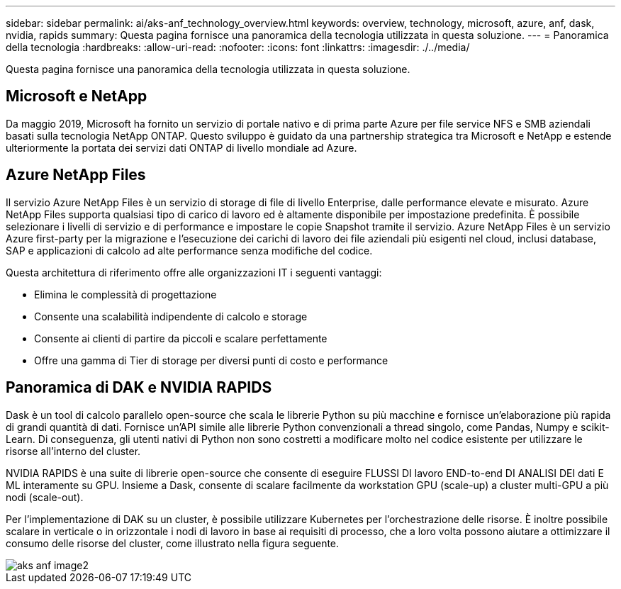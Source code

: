 ---
sidebar: sidebar 
permalink: ai/aks-anf_technology_overview.html 
keywords: overview, technology, microsoft, azure, anf, dask, nvidia, rapids 
summary: Questa pagina fornisce una panoramica della tecnologia utilizzata in questa soluzione. 
---
= Panoramica della tecnologia
:hardbreaks:
:allow-uri-read: 
:nofooter: 
:icons: font
:linkattrs: 
:imagesdir: ./../media/


[role="lead"]
Questa pagina fornisce una panoramica della tecnologia utilizzata in questa soluzione.



== Microsoft e NetApp

Da maggio 2019, Microsoft ha fornito un servizio di portale nativo e di prima parte Azure per file service NFS e SMB aziendali basati sulla tecnologia NetApp ONTAP. Questo sviluppo è guidato da una partnership strategica tra Microsoft e NetApp e estende ulteriormente la portata dei servizi dati ONTAP di livello mondiale ad Azure.



== Azure NetApp Files

Il servizio Azure NetApp Files è un servizio di storage di file di livello Enterprise, dalle performance elevate e misurato. Azure NetApp Files supporta qualsiasi tipo di carico di lavoro ed è altamente disponibile per impostazione predefinita. È possibile selezionare i livelli di servizio e di performance e impostare le copie Snapshot tramite il servizio. Azure NetApp Files è un servizio Azure first-party per la migrazione e l'esecuzione dei carichi di lavoro dei file aziendali più esigenti nel cloud, inclusi database, SAP e applicazioni di calcolo ad alte performance senza modifiche del codice.

Questa architettura di riferimento offre alle organizzazioni IT i seguenti vantaggi:

* Elimina le complessità di progettazione
* Consente una scalabilità indipendente di calcolo e storage
* Consente ai clienti di partire da piccoli e scalare perfettamente
* Offre una gamma di Tier di storage per diversi punti di costo e performance




== Panoramica di DAK e NVIDIA RAPIDS

Dask è un tool di calcolo parallelo open-source che scala le librerie Python su più macchine e fornisce un'elaborazione più rapida di grandi quantità di dati. Fornisce un'API simile alle librerie Python convenzionali a thread singolo, come Pandas, Numpy e scikit-Learn. Di conseguenza, gli utenti nativi di Python non sono costretti a modificare molto nel codice esistente per utilizzare le risorse all'interno del cluster.

NVIDIA RAPIDS è una suite di librerie open-source che consente di eseguire FLUSSI DI lavoro END-to-end DI ANALISI DEI dati E ML interamente su GPU. Insieme a Dask, consente di scalare facilmente da workstation GPU (scale-up) a cluster multi-GPU a più nodi (scale-out).

Per l'implementazione di DAK su un cluster, è possibile utilizzare Kubernetes per l'orchestrazione delle risorse. È inoltre possibile scalare in verticale o in orizzontale i nodi di lavoro in base ai requisiti di processo, che a loro volta possono aiutare a ottimizzare il consumo delle risorse del cluster, come illustrato nella figura seguente.

image::aks-anf_image2.png[aks anf image2]
